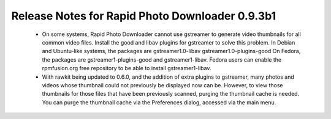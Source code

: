 Release Notes for Rapid Photo Downloader 0.9.3b1
================================================

 - On some systems, Rapid Photo Downloader cannot use gstreamer to generate
   video thumbnails for all common video files. Install the good and libav
   plugins for gstreamer to solve this problem. In Debian and Ubuntu-like
   systems, the packages are gstreamer1.0-libav gstreamer1.0-plugins-good
   On Fedora, the packages are gstreamer1-plugins-good and gstreamer1-libav.
   Fedora users can enable the rpmfusion.org free repository to be able to
   install gstreamer1-libav.

 - With rawkit being updated to 0.6.0, and the addition of extra plugins to
   gstreamer, many photos and videos whose thumbnail could not previously be
   displayed now can be. However, to view those thumbnails for those files
   that have been previously scanned, purging the thumbnail cache is needed.
   You can purge the thumbnail cache via the Preferences dialog, accessed via
   the main menu.


